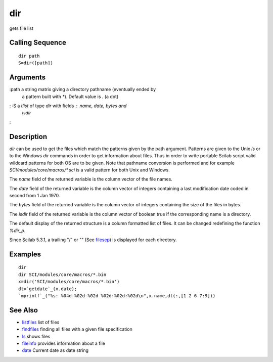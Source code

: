 


dir
===

gets file list



Calling Sequence
~~~~~~~~~~~~~~~~


::

    dir path
    S=dir([path])




Arguments
~~~~~~~~~

:path a string matrix giving a directory pathname (eventually ended by
  a pattern built with `*`). Default value is `.` (a dot)
: :S a `tlist` of type `dir` with fields : `name`, `date`, `bytes` and
  `isdir`
:



Description
~~~~~~~~~~~

`dir` can be used to get the files which match the patterns given by
the path argument. Patterns are given to the Unix `ls` or to the
Windows `dir` commands in order to get information about files. Thus
in order to write portable Scilab script valid wildcard patterns for
both OS are to be given. Note that pathname conversion is performed
and for example `SCI/modules/core/macros/*.sci` is a valid pattern for
both Unix and Windows.

The `name` field of the returned variable is the column vector of the
file names.

The `date` field of the returned variable is the column vector of
integers containing a last modification date coded in second from 1
Jan 1970.

The `bytes` field of the returned variable is the column vector of
integers containing the size of the files in bytes.

The `isdir` field of the returned variable is the column vector of
boolean true if the corresponding name is a directory.

The default display of the returned structure is a column formatted
list of files. It can be changed redefining the function `%dir_p`.

Since Scilab 5.3.1, a trailing "/" or "\" (See `filesep`_) is
displayed for each directory.



Examples
~~~~~~~~


::

    dir
    dir SCI/modules/core/macros/*.bin
    x=dir('SCI/modules/core/macros/*.bin')
    dt=`getdate`_(x.date);
    `mprintf`_("%s: %04d-%02d-%02d %02d:%02d:%02d\n",x.name,dt(:,[1 2 6 7:9]))




See Also
~~~~~~~~


+ `listfiles`_ list of files
+ `findfiles`_ finding all files with a given file specification
+ `ls`_ shows files
+ `fileinfo`_ provides information about a file
+ `date`_ Current date as date string


.. _filesep: filesep.html
.. _fileinfo: fileinfo.html
.. _listfiles: listfiles.html
.. _findfiles: findfiles.html
.. _ls: ls.html
.. _date: date.html


